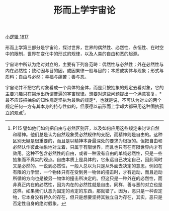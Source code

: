 #+TITLE: 形而上学宇宙论
#+OPTIONS: toc:nil num:nil
#+HTML_HEAD: <link rel="stylesheet" type="text/css" href="./emacs-book.css" />

[[./hg1.小逻辑-1817.org][小逻辑 1817]]

形而上学第三部分是宇宙论，探讨世界，世界的偶然性、必然性、永恒性、在时空中的限制，世界在变化中的形式的规律，以及人类的自由和恶的起源。

宇宙论中所认为绝对对立的，主要有下列各范畴：偶然性与必然性；外在必然性与内在必然性；致动因与目的因，或因果律一般与目的；本质或实体与现象；形式与质料；自由与必然；幸福与痛苦；善与恶。

宇宙论并不把它的对象看成一个具体的全体，而是只按抽象的规定去看对象，它的主要兴趣只在揭示出所谓普遍的宇宙规律。想要对这些问题提出一个满意答复，*最不应该把抽象的知性规定坚执为最后的规定*，也就是说，不可认为对立的两个规定任何一方有其本身的持存性似的，但康德以前形而上学却大都采用这种固执孤立的观点[fn:1]。

[fn:1] P115 譬如他们如何把自由与必然区别开，以及如何应用这些规定来讨论自然和精神。他们总是认为自然现象受必然规律的支配，而精神则是自由的。这种区别无疑是很重要的，而且是以精神本身最深处的要求为根据的。但把自由和必然认作彼此抽象地对立着，只属于有限世界，而且也只有在有限世界内才有效用。这种不包含必然性的自由，或者一种没有自由的单纯必然性，只是一些抽象而不真实的观点。自由本质上是具体的，它永远自己决定自己，因此同时又是必然的。一说到必然性，一般人总以为只是从外面去决定的意思，例如在有限的力学里，一个物体只有在受到另一物体的撞击时，才有运动，而且运动所循的方向也是被另一物体的撞击所决定的。但这只是一种外在的必然性，而非真正内在的必然性，因为内在的必然性就是自由。同样，善与恶的对立也是这样。如果我们认恶为固定的肯定的东西，那就错了。因为，恶只是一种否定物，它本身没有持久的存在，但只是想要坚持其独立自为存在，其实，恶只是否定性自身的绝对假象。
